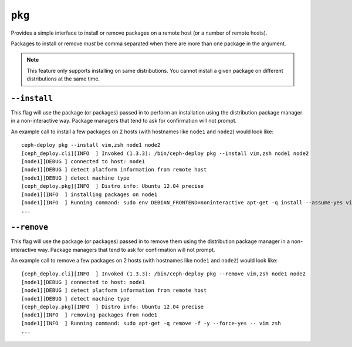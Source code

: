 
.. _pkg:

``pkg``
=======
Provides a simple interface to install or remove packages on a remote host (or
a number of remote hosts).

Packages to install or remove *must* be comma separated when there are more
than one package in the argument.

.. note::
    This feature only supports installing on same distributions. You cannot
    install a given package on different distributions at the same time.


.. _pkg-install:

``--install``
-------------
This flag will use the package (or packages) passed in to perform an installation using
the distribution package manager in a non-interactive way. Package managers
that tend to ask for confirmation will not prompt.

An example call to install a few packages on 2 hosts (with hostnames like
``node1`` and ``node2``) would look like::

    ceph-deploy pkg --install vim,zsh node1 node2
    [ceph_deploy.cli][INFO  ] Invoked (1.3.3): /bin/ceph-deploy pkg --install vim,zsh node1 node2
    [node1][DEBUG ] connected to host: node1
    [node1][DEBUG ] detect platform information from remote host
    [node1][DEBUG ] detect machine type
    [ceph_deploy.pkg][INFO  ] Distro info: Ubuntu 12.04 precise
    [node1][INFO  ] installing packages on node1
    [node1][INFO  ] Running command: sudo env DEBIAN_FRONTEND=noninteractive apt-get -q install --assume-yes vim zsh
    ...


.. _pkg-remove:

``--remove``
------------
This flag will use the package (or packages) passed in to remove them using
the distribution package manager in a non-interactive way. Package managers
that tend to ask for confirmation will not prompt.

An example call to remove a few packages on 2 hosts (with hostnames like
``node1`` and ``node2``) would look like::


    [ceph_deploy.cli][INFO  ] Invoked (1.3.3): /bin/ceph-deploy pkg --remove vim,zsh node1 node2
    [node1][DEBUG ] connected to host: node1
    [node1][DEBUG ] detect platform information from remote host
    [node1][DEBUG ] detect machine type
    [ceph_deploy.pkg][INFO  ] Distro info: Ubuntu 12.04 precise
    [node1][INFO  ] removing packages from node1
    [node1][INFO  ] Running command: sudo apt-get -q remove -f -y --force-yes -- vim zsh
    ...
